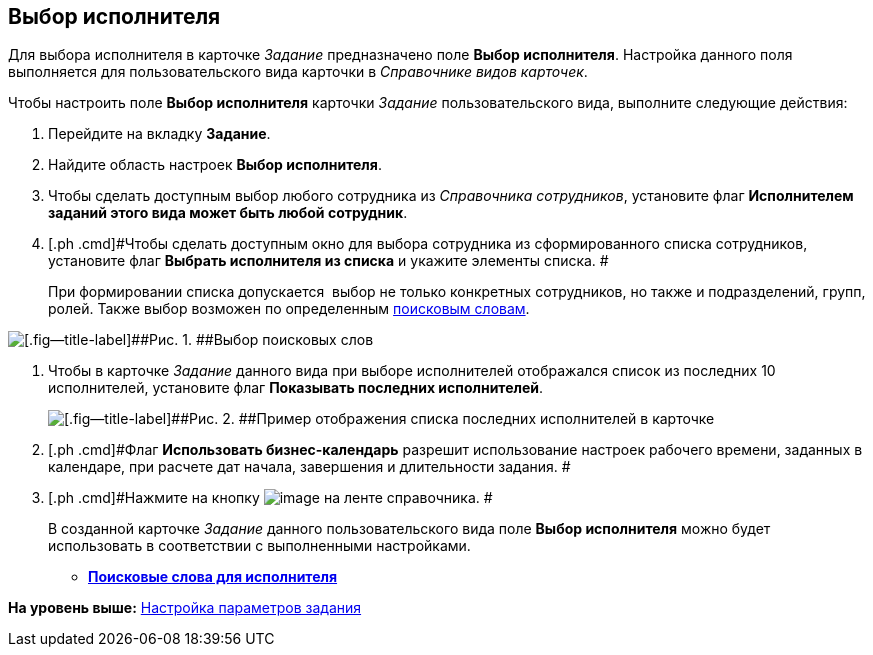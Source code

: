 [[ariaid-title1]]
== Выбор исполнителя

Для выбора исполнителя в карточке [.keyword .parmname]_Задание_ предназначено поле [.keyword]*Выбор исполнителя*. Настройка данного поля выполняется для пользовательского вида карточки в [.dfn .term]_Справочнике видов карточек_.

Чтобы настроить поле [.keyword]*Выбор исполнителя* карточки [.keyword .parmname]_Задание_ пользовательского вида, выполните следующие действия:

. [.ph .cmd]#Перейдите на вкладку [.keyword]*Задание*.#
. [.ph .cmd]#Найдите область настроек [.keyword]*Выбор исполнителя*.#
. [.ph .cmd]#Чтобы сделать доступным выбор любого сотрудника из _Справочника сотрудников_, установите флаг [.keyword]*Исполнителем заданий этого вида может быть любой сотрудник*.#
. [.ph .cmd]#Чтобы сделать доступным окно для выбора сотрудника из сформированного списка сотрудников, установите флаг [.keyword]*Выбрать исполнителя из списка* и укажите элементы списка. #
+
При формировании списка допускается  выбор не только конкретных сотрудников, но также и подразделений, групп, ролей. Также выбор возможен по определенным xref:cSub_SearchWords_performer.adoc[поисковым словам].

image::images/cSub_Task_Task_SearchWords.png[[.fig--title-label]##Рис. 1. ##Выбор поисковых слов]
. [.ph .cmd]#Чтобы в карточке [.dfn .term]_Задание_ данного вида при выборе исполнителей отображался список из последних 10 исполнителей, установите флаг [.keyword]*Показывать последних исполнителей*.#
+
image::images/cSub_Task_Card_last_performers.png[[.fig--title-label]##Рис. 2. ##Пример отображения списка последних исполнителей в карточке]
. [.ph .cmd]#Флаг *Использовать бизнес-календарь* разрешит использование настроек рабочего времени, заданных в календаре, при расчете дат начала, завершения и длительности задания. #
. [.ph .cmd]#Нажмите на кнопку image:images/Buttons/cSub_Save.png[image] на ленте справочника. #
+
В созданной карточке [.keyword .parmname]_Задание_ данного пользовательского вида поле [.keyword]*Выбор исполнителя* можно будет использовать в соответствии с выполненными настройками.

* *xref:../pages/cSub_SearchWords_performer.adoc[Поисковые слова для исполнителя]* +

*На уровень выше:* xref:../pages/cSub_Task_Task.adoc[Настройка параметров задания]
